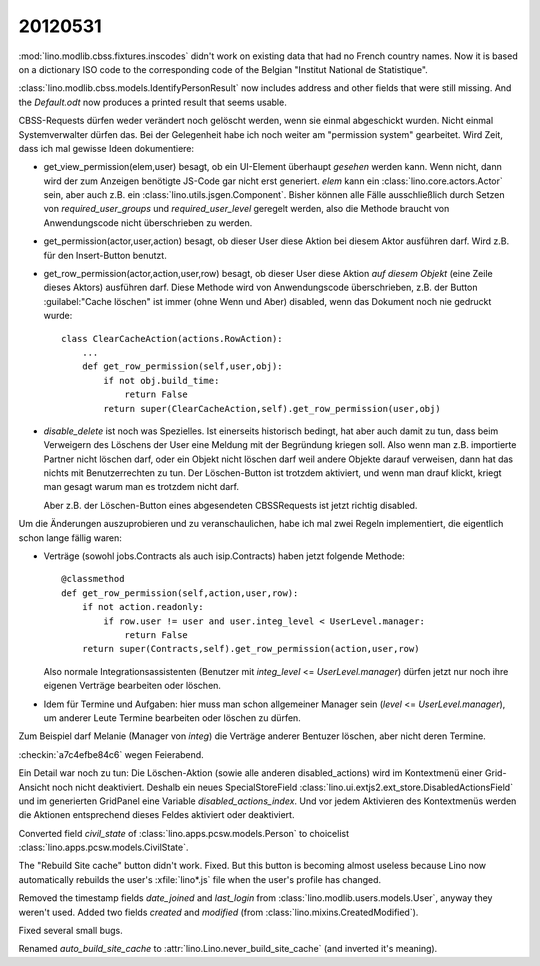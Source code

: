 20120531
========

:mod:`lino.modlib.cbss.fixtures.inscodes` didn't work on existing data 
that had no French country names. 
Now it is based on a dictionary ISO code to the corresponding 
code of the Belgian "Institut National de Statistique".

:class:`lino.modlib.cbss.models.IdentifyPersonResult` now includes address and 
other fields that were still missing.
And the `Default.odt` now produces a printed result that seems usable.


CBSS-Requests dürfen weder verändert noch gelöscht werden, wenn sie einmal 
abgeschickt wurden. Nicht einmal Systemverwalter dürfen das.
Bei der Gelegenheit habe ich noch weiter am "permission system" gearbeitet. 
Wird Zeit, dass ich mal gewisse Ideen dokumentiere:

- get_view_permission(elem,user) besagt, ob ein UI-Element überhaupt 
  *gesehen* werden kann. 
  Wenn nicht, dann wird der zum Anzeigen benötigte JS-Code gar nicht erst generiert. 
  `elem` kann ein :class:`lino.core.actors.Actor` sein, 
  aber auch z.B. ein :class:`lino.utils.jsgen.Component`.
  Bisher können alle Fälle ausschließlich durch Setzen von 
  `required_user_groups` und `required_user_level` geregelt werden, also die 
  Methode braucht von Anwendungscode nicht überschrieben zu werden.
  
  
- get_permission(actor,user,action) besagt, ob dieser User diese Aktion 
  bei diesem Aktor ausführen darf. Wird z.B. für den Insert-Button benutzt.

- get_row_permission(actor,action,user,row) besagt, ob dieser User diese Aktion 
  *auf diesem Objekt* (eine Zeile dieses Aktors) ausführen darf.
  Diese Methode wird von Anwendungscode überschrieben, z.B. der 
  Button :guilabel:"Cache löschen" ist immer (ohne Wenn und Aber) disabled, 
  wenn das Dokument noch nie gedruckt wurde::
  
    class ClearCacheAction(actions.RowAction):
        ...
        def get_row_permission(self,user,obj):
            if not obj.build_time:
                return False
            return super(ClearCacheAction,self).get_row_permission(user,obj)
  

- `disable_delete` ist noch was Spezielles. Ist einerseits historisch bedingt, 
  hat aber auch damit zu tun, dass beim Verweigern des Löschens der User eine 
  Meldung mit der Begründung kriegen soll.
  Also wenn man z.B. importierte Partner nicht löschen darf, 
  oder ein Objekt nicht löschen darf weil andere Objekte darauf verweisen, 
  dann hat das nichts mit Benutzerrechten zu tun. Der Löschen-Button ist 
  trotzdem aktiviert, und wenn man drauf klickt, kriegt man gesagt warum 
  man es trotzdem nicht darf.
  
  Aber z.B. der Löschen-Button eines abgesendeten CBSSRequests ist jetzt richtig 
  disabled.
  
  
Um die Änderungen auszuprobieren und zu veranschaulichen, habe ich 
mal zwei Regeln implementiert, die eigentlich schon lange fällig waren: 

- Verträge (sowohl jobs.Contracts als auch isip.Contracts) 
  haben jetzt folgende Methode::

    @classmethod
    def get_row_permission(self,action,user,row):
        if not action.readonly:
            if row.user != user and user.integ_level < UserLevel.manager: 
                return False
        return super(Contracts,self).get_row_permission(action,user,row)

  Also normale Integrationsassistenten (Benutzer mit `integ_level` <= `UserLevel.manager`) 
  dürfen jetzt nur noch ihre eigenen Verträge bearbeiten oder löschen.

- Idem für Termine und Aufgaben: hier muss man schon allgemeiner 
  Manager sein (`level` <= `UserLevel.manager`), 
  um anderer Leute Termine bearbeiten oder löschen zu dürfen.

Zum Beispiel darf Melanie (Manager von `integ`) die Verträge anderer Bentuzer löschen, 
aber nicht deren Termine.

:checkin:`a7c4efbe84c6` wegen Feierabend.

Ein Detail war noch zu tun: Die Löschen-Aktion 
(sowie alle anderen disabled_actions)
wird im Kontextmenü einer Grid-Ansicht noch nicht deaktiviert.
Deshalb ein neues SpecialStoreField 
:class:`lino.ui.extjs2.ext_store.DisabledActionsField`
und im generierten GridPanel eine Variable `disabled_actions_index`.
Und vor jedem Aktivieren des Kontextmenüs werden die Aktionen entsprechend dieses 
Feldes aktiviert oder deaktiviert.

Converted field `civil_state` of :class:`lino.apps.pcsw.models.Person` 
to choicelist :class:`lino.apps.pcsw.models.CivilState`.

The "Rebuild Site cache" button didn't work. Fixed.
But this button is becoming almost useless because 
Lino now automatically rebuilds the user's :xfile:`lino*.js` 
file when the user's profile has changed.

Removed the timestamp fields `date_joined` and `last_login` 
from :class:`lino.modlib.users.models.User`, 
anyway they weren't used.
Added two fields `created` and `modified` 
(from :class:`lino.mixins.CreatedModified`).

Fixed several small bugs. 

Renamed `auto_build_site_cache` to 
:attr:`lino.Lino.never_build_site_cache` 
(and inverted it's meaning).

